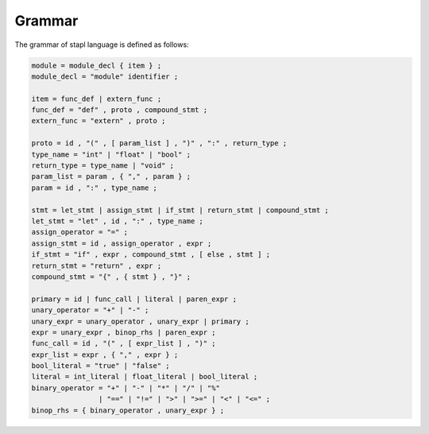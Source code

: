 Grammar
=======

The grammar of stapl language is defined as follows:

.. code-block:: ebnf

   module = module_decl { item } ;
   module_decl = "module" identifier ;

   item = func_def | extern_func ;
   func_def = "def" , proto , compound_stmt ;
   extern_func = "extern" , proto ;

   proto = id , "(" , [ param_list ] , ")" , ":" , return_type ;
   type_name = "int" | "float" | "bool" ;
   return_type = type_name | "void" ;
   param_list = param , { "," , param } ;
   param = id , ":" , type_name ;

   stmt = let_stmt | assign_stmt | if_stmt | return_stmt | compound_stmt ;
   let_stmt = "let" , id , ":" , type_name ;
   assign_operator = "=" ;
   assign_stmt = id , assign_operator , expr ;
   if_stmt = "if" , expr , compound_stmt , [ else , stmt ] ;
   return_stmt = "return" , expr ;
   compound_stmt = "{" , { stmt } , "}" ;

   primary = id | func_call | literal | paren_expr ;
   unary_operator = "+" | "-" ;
   unary_expr = unary_operator , unary_expr | primary ;
   expr = unary_expr , binop_rhs | paren_expr ;
   func_call = id , "(" , [ expr_list ] , ")" ;
   expr_list = expr , { "," , expr } ;
   bool_literal = "true" | "false" ;
   literal = int_literal | float_literal | bool_literal ;
   binary_operator = "+" | "-" | "*" | "/" | "%"
                   | "==" | "!=" | ">" | ">=" | "<" | "<=" ;
   binop_rhs = { binary_operator , unary_expr } ;

